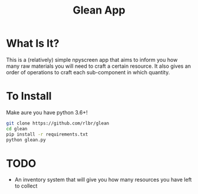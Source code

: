 #+TITLE: Glean App
* What Is It?
This is a (relatively) simple npyscreen app that aims to inform you how many raw materials you will need to craft a certain resource.
It also gives an order of operations to craft each sub-component in which quantity.
* To Install
Make aure you have python 3.6+!
#+BEGIN_SRC sh
git clone https://github.com/rlbr/glean
cd glean
pip install -r requirements.txt
python glean.py
#+END_SRC
* TODO
- An inventory system that will give you how many resources you have left to collect
